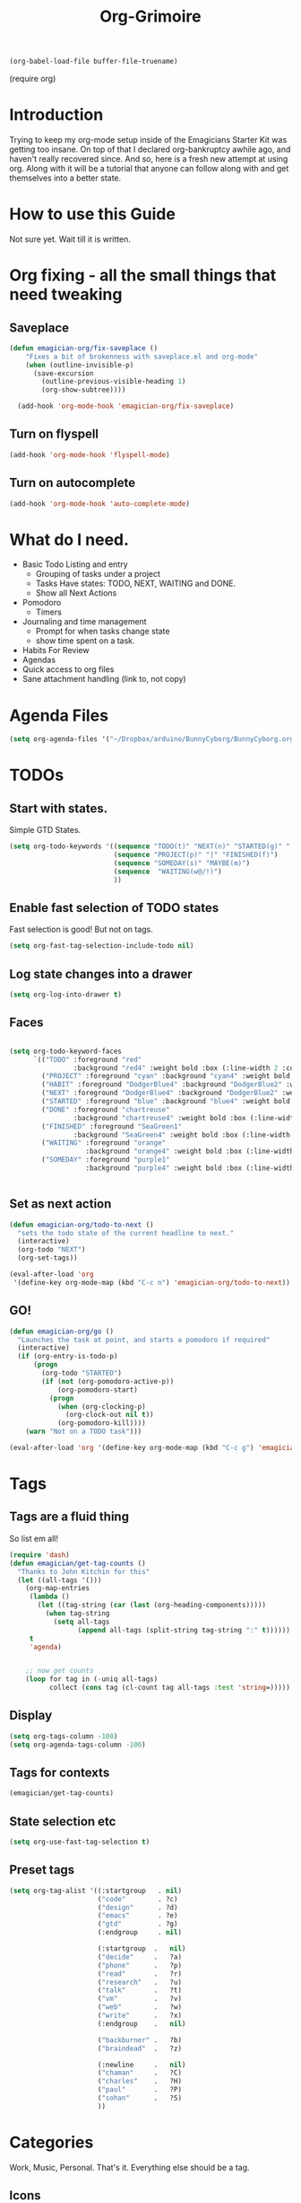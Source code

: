 #+title: Org-Grimoire
#+PROPERTY: tangle yes
#+begin_src emacs-lisp :tangle no
(org-babel-load-file buffer-file-truename)
#+end_src

#+begin-src
(require org)
#+end_src

* Introduction

  Trying to keep my org-mode setup inside of the Emagicians Starter
  Kit was getting too insane.  On top of that I declared
  org-bankruptcy awhile ago, and haven't really recovered since.  And
  so, here is a fresh new attempt at using org.  Along with it will be
  a tutorial that anyone can follow along with and get themselves into
  a better state.

* How to use this Guide

  Not sure yet. Wait till it is written.

* Org fixing - all the small things that need tweaking
** Saveplace
#+begin_src emacs-lisp 
(defun emagician-org/fix-saveplace ()
    "Fixes a bit of brokenness with saveplace.el and org-mode"
    (when (outline-invisible-p)
      (save-excursion
        (outline-previous-visible-heading 1)
        (org-show-subtree))))
  
  (add-hook 'org-mode-hook 'emagician-org/fix-saveplace)
#+end_src

** Turn on flyspell
#+begin_src emacs-lisp 
  (add-hook 'org-mode-hook 'flyspell-mode)
#+end_src

** Turn on autocomplete
#+begin_src emacs-lisp 
  (add-hook 'org-mode-hook 'auto-complete-mode)
#+end_src


* What do I need. 

  - Basic Todo Listing and entry 
    - Grouping of tasks under a project
	- Tasks Have states: TODO, NEXT, WAITING and DONE.
	- Show all Next Actions 
  - Pomodoro
	- Timers
  - Journaling and time management
	- Prompt for when tasks change state
	- show time spent on a task.
  - Habits For Review
  - Agendas
  - Quick access to org files
  - Sane attachment handling (link to, not copy)
* Agenda Files
#+begin_src emacs-lisp 
(setq org-agenda-files '("~/Dropbox/arduino/BunnyCyborg/BunnyCyborg.org" "~/Dropbox/Creativity/Site3.0/Site.org"))
#+end_src

* TODOs 
** Start with states.

   Simple GTD States.  

#+begin_src emacs-lisp 
  (setq org-todo-keywords '((sequence "TODO(t)" "NEXT(n)" "STARTED(g)" "|" "DONE(d@/!)")
                            (sequence "PROJECT(p)" "|" "FINISHED(f)")
                            (sequence "SOMEDAY(s)" "MAYBE(m)") 
                            (sequence  "WAITING(w@/!)")
                            ))
#+end_src
 
** Enable fast selection of TODO states

Fast selection is good! But not on tags.

#+begin_src emacs-lisp 
(setq org-fast-tag-selection-include-todo nil)
#+end_src

** Log state changes into a drawer

#+begin_src emacs-lisp 
(setq org-log-into-drawer t)
#+end_src

** Faces
#+begin_src emacs-lisp 

  (setq org-todo-keyword-faces
        `(("TODO" :foreground "red" 
                  :background "red4" :weight bold :box (:line-width 2 :color "red3" :style released-button))
          ("PROJECT" :foreground "cyan" :background "cyan4" :weight bold :box (:line-width 2 :color "cyan3" :style released-button))
          ("HABIT" :foreground "DodgerBlue4" :background "DodgerBlue2" :weight bold :box (:line-width 2 :color "DodgerBlue2" :style released-button))
          ("NEXT" :foreground "DodgerBlue4" :background "DodgerBlue2" :weight bold :box (:line-width 2 :color "DodgerBlue2" :style released-button))
          ("STARTED" :foreground "blue" :background "blue4" :weight bold :box (:line-width 2 :color "blue3" :style released-button))
          ("DONE" :foreground "chartreuse" 
                  :background "chartreuse4" :weight bold :box (:line-width 2 :color "chartreuse3" :style released-button))
          ("FINISHED" :foreground "SeaGreen1" 
                  :background "SeaGreen4" :weight bold :box (:line-width 2 :color "SeaGreen3" :style released-button))
          ("WAITING" :foreground "orange" 
                     :background "orange4" :weight bold :box (:line-width 2 :color "orange3" :style released-button))
          ("SOMEDAY" :foreground "purple1"
                     :background "purple4" :weight bold :box (:line-width 2 :color "purple3" :style released-button))))


#+end_src
** Set as next action
#+BEGIN_SRC emacs-lisp
  (defun emagician-org/todo-to-next ()
    "sets the todo state of the current headline to next."
    (interactive)
    (org-todo "NEXT")
    (org-set-tags))
  
  (eval-after-load 'org
   '(define-key org-mode-map (kbd "C-c n") 'emagician-org/todo-to-next))
#+END_SRC

** GO!
#+begin_src emacs-lisp 
    (defun emagician-org/go ()
      "Launches the task at point, and starts a pomodoro if required"
      (interactive)
      (if (org-entry-is-todo-p)
          (progn
            (org-todo "STARTED")
            (if (not (org-pomodoro-active-p))
                (org-pomodoro-start)
              (progn
                (when (org-clocking-p)
                  (org-clock-out nil t))
                (org-pomodoro-kill))))
        (warn "Not on a TODO task")))

    (eval-after-load 'org '(define-key org-mode-map (kbd "C-c g") 'emagician-org/go))
#+end_src

* Tags

** Tags are a fluid thing
   So list em all!

#+begin_src emacs-lisp 
  (require 'dash)
  (defun emagician/get-tag-counts ()
    "Thanks to John Kitchin for this" 
    (let ((all-tags '()))
      (org-map-entries
       (lambda ()
         (let ((tag-string (car (last (org-heading-components)))))
           (when tag-string   
             (setq all-tags
                   (append all-tags (split-string tag-string ":" t))))))
       t
       'agenda)
      

      ;; now get counts
      (loop for tag in (-uniq all-tags) 
            collect (cons tag (cl-count tag all-tags :test 'string=)))))
#+end_src

** Display
#+begin_src emacs-lisp 
(setq org-tags-column -100)
(setq org-agenda-tags-column -100)
#+end_src

** Tags for contexts

#+begin_src emacs-lisp :tangle no :results value code
(emagician/get-tag-counts)
#+end_src

#+RESULTS:
#+BEGIN_SRC emacs-lisp :tangle no
(("read" . 4)
 ("braindead" . 29)
 ("brainstorm" . 8)
 ("web" . 14)
 ("emacs" . 7)
 ("research" . 9)
 ("ATTACH" . 1)
 ("gtd" . 2)
 ("meta" . 2)
 ("inbox" . 1)
 ("goal" . 7)
 ("goals" . 1)
 ("design" . 11)
 ("code" . 18)
 ("write" . 12)
 ("decide" . 3)
 ("home" . 4)
 ("vm" . 3)
 ("phone" . 1)
 ("shell" . 1)
 ("talk" . 2)
 ("mail" . 2)
 ("Watch" . 1)
 ("watch" . 2)
 ("sohan" . 1)
 ("ableton" . 4)
 ("breakbeat" . 1)
 ("max4live" . 1)
 ("culture" . 2)
 ("narrative" . 4)
 ("latex" . 1)
 ("eris" . 3)
 ("musical" . 3)
 ("theory" . 4)
 ("economics" . 1)
 ("society" . 3)
 ("thoery" . 2)
 ("bunny" . 3)
 ("news" . 3)
 ("markup" . 1)
 ("mixing" . 2)
 ("stereo" . 1)
 ("propaganda" . 1)
 ("site" . 1)
 ("sekrut" . 1)
 ("music" . 14)
 ("acid" . 10)
 ("breaks" . 1)
 ("techno" . 7)
 ("industrial" . 1)
 ("mashup" . 1)
 ("atmospheric" . 5)
 ("dnb" . 5)
 ("ambient" . 4)
 ("amen" . 2)
 ("levee" . 1)
 ("freesound" . 2)
 ("dub" . 1)
 ("zen" . 1)
 ("minimal" . 1)
 ("mix" . 5)
 ("liquid" . 2)
 ("video" . 23)
 ("introduction" . 1)
 ("perfection" . 2)
 ("creativity" . 5)
 ("phineas_and_ferb" . 1)
 ("memento_mori" . 1)
 ("303" . 2)
 ("fun" . 1)
 ("kawaii" . 1)
 ("compression" . 1)
 ("drawsplanation" . 3)
 ("synths" . 1)
 ("story" . 2)
 ("journal" . 1)
 ("journaling" . 1)
 ("coincidence" . 1)
 ("syncronicity" . 1)
 ("topx" . 1)
 ("games" . 1)
 ("plugins" . 1)
 ("podcasts" . 1)
 ("videos" . 1)
 ("family" . 2)
 ("archetypes" . 1)
 ("symbolism" . 1)
 ("learning" . 1)
 ("breakbeats" . 1)
 ("think" . 1)
 ("media" . 1)
 ("collaboration" . 2)
 ("explodingkittens" . 1)
 ("update9" . 1)
 ("epicambientbattle" . 3)
 ("copyright" . 1)
 ("flow" . 1)
 ("meagen" . 1)
 ("weird" . 1)
 ("drawspanation" . 1)
 ("iteration" . 1)
 ("toolmaking" . 1)
 ("relationships" . 1)
 ("jailfree" . 2)
 ("seed" . 1)
 ("art" . 37)
 ("deviantart" . 37))
#+END_SRC

** State selection etc
#+begin_src emacs-lisp 
(setq org-use-fast-tag-selection t)
#+end_src

** Preset tags

#+begin_src emacs-lisp 
  (setq org-tag-alist '((:startgroup   . nil) 
                        ("code"        . ?c)
                        ("design"      . ?d)
                        ("emacs"       . ?e)
                        ("gtd"         . ?g)                          
                        (:endgroup     . nil)
                        
                        (:startgroup  .   nil)                         
                        ("decide"     .   ?a)
                        ("phone"      .   ?p)
                        ("read"       .   ?r)
                        ("research"   .   ?u)
                        ("talk"       .   ?t)
                        ("vm"         .   ?v)
                        ("web"        .   ?w)
                        ("write"      .   ?x)
                        (:endgroup    .   nil)
                        
                        ("backburner" .   ?b)
                        ("braindead"  .   ?z)

                        (:newline     .   nil)                    
                        ("chaman"     .   ?C)
                        ("charles"    .   ?H)
                        ("paul"       .   ?P)
                        ("sohan"      .   ?S) 
                        ))
#+end_src       

* Categories 

Work, Music, Personal.  That's it.  Everything else should be a tag.  

** Icons
#+begin_src emacs-lisp 

(setq org-agenda-category-icon-alist 
      `(("Work"  ,(list (propertize "💼")))
        ("Music" ,(list (propertize "🎶" )))
        ("Home"  ,(list (propertize"🏡" )))))
#+end_src

* Stuck Projects
#+begin_src emacs-lisp 
(setq org-stuck-projects '("TODO=\"PROJECT\""
  ("NEXT")
  nil ""))
#+end_src

* Habits
#+begin_src emacs-lisp 
(require 'org-habit)
#+end_src


#+begin_src emacs-lisp 
(setq org-habit-graph-column 50)
#+end_src


#+begin_src emacs-lisp 
(add-to-list 'org-todo-keywords '(sequence "HABIT(h)" "|" "DONE(d!)") t)
#+end_src

** Example of my weekly Review habit
#+begin_src org 
`  ** HABIT Weekly
`     SCHEDULED: <2015-02-09 Mon 09:00 ++1w>
`     :PROPERTIES:
`     :STYLE:    habit
`     :LAST_REPEAT: [2015-02-02 Mon 16:39]
`     :END:
`     - [X] Get Clear
`       - [X] Clean off desk
`       - [X] Clean Out Bag
`       - [X] Clean off Desktop [[file:~/Desktop/]]   (~20 files per iteration)
`       - [X] Clean Downloads file:~/Downloads/   (~20 files per iteration)
`       - [X] Review Last weeks email
`       - [X] Liquid Planner Timesheet good to go
`       - [X] Clean out [[file:GTD.org::*Inbo˘x][Inbox]]
`       - [X] Archive all finished Tasks
`     - [-] Get Current
`  	 - [X] Review next months calendar
`  	 - [X] Check My upcoming work in LP
`  	 - [ ] Fix Any Stuck Projects
`  	 - [ ] Review Project Agenda
`  	 - [ ] Review Next Action Agenda
`  	 - [ ] Review Waiting Agenda
`     - [ ] Get Creative
`  	 - [ ] Review someday/maybe
`  	 - [ ] Do something creative and courageous
`  
#+end_src 
* Refiling
All agenda files are valid for targeting
#+begin_src emacs-lisp 
(setq org-refile-targets '((org-agenda-files :maxlevel . 1)))
(setq org-refile-use-outline-path 'file)
(setq org-outline-path-complete-in-steps nil)
#+end_src

* Better Linking
** Set keybinding for links										 :keybinding:
#+begin_src emacs-lisp 
(setq org-return-follows-link t)
#+end_src


#+begin_src emacs-lisp
(define-key global-map "\C-cl" 'org-store-link)

(setq org-return-follows-link t)
#+end_src

** Store info pages as links
#+begin_src emacs-lisp
(require 'org-info)
#+end_src
* Capturing and Capture Templates
#+begin_src emacs-lisp 
(define-key global-map (kbd "C-c c") 'org-capture)
(define-key global-map (kbd "C-c i") 'emagician-org-capture-inbox)
#+end_src

#+begin_src emacs-lisp 
(defun emagician-org-capture-inbox ()
  (interactive)
  (org-capture nil "i"))

(setq org-capture-templates
  '(("i" "Inbox" entry (file+headline "~/org/GTD.org" "Inbox")
         "** TODO %?\n  %i\n")))
#+end_src

* Pomodoro
  
  org-pomodoro is pretty simple, so lets start with that.

  ~C-c p~ Will start a pomodoro on your current task.  Call it during a pomodoro to reset.  

  #+begin_src emacs-lisp 
(use-package org-pomodoro
  :bind
  ("C-c p" . org-pomodoro))
  #+end_src

  Fancy it up a little

#+begin_src emacs-lisp 
(setq org-pomodoro-format "🍅~%s")
#+end_src

* Diary
** Set Location
#+begin_src emacs-lisp 
(setq diary-file "~/.emacs.d/diary")
#+end_src

*** Like actual location too, so sunrise/sunset is handled well
51.0368334,-114.0715046,15z
#+begin_src emacs-lisp 
(setq calendar-longitude -114.0715046)
(setq calendar-latitude 51.0368334)
#+end_src


** Include it in agenda
#+begin_src emacs-lisp 
(setq org-agenda-include-diary t)
#+end_src

** Now for warnings
#+begin_src emacs-lisp 
(appt-activate 1)
(org-agenda-to-appt)
#+end_src

* Attachments
#+begin_src emacs-lisp 
  (setq org-attach-allow-inheritance t)
  (setq org-attach-store-link-p t)
#+end_src

* Agenda
** Basic customizations
*** Dim Tasks 
#+begin_src emacs-lisp 
(setq org-agenda-dim-blocked-tasks t)
#+end_src

** Tweak the look
#+begin_src emacs-lisp 
(setq org-agenda-block-separator ?\═)
#+end_src

** Display a cool title
#+begin_src emacs-lisp 
    (defun emagician-agenda/insert-title (title)
      "show a centered title"
      (setq buffer-read-only nil)
      (let ((centering-str  (make-string (/ (- (window-body-width)
                                               (length title))
                                            2)
                                         ?\ )))
        (insert (propertize (concat centering-str title centering-str "\n")
                            'face
                           'org-agenda-structure))))

  (defun emagician-agenda/insert-separator ()
    (insert (make-string (window-body-width) org-agenda-block-separator) "\n"))

    (defun emagician-agenda/insert-headline (&rest args)
      "Daily wisdom, Cool title, etc."
      (setq buffer-read-only nil)
      (emagician-agenda/insert-separator)
      (emagician-agenda/insert-title "-|-+-|-")
      (emagician-agenda/insert-separator)
      (insert (concat (emagician/cookie-from-file "assets/collected-works-ov-chaos.lines") "\n")))

#+end_src
** Display a cool subtitle with Kawaii

**  Display Goals at the top of agenda
#+begin_src emacs-lisp 
  (defun emagician-agenda/get-goals (&rest args)
    "Show top level goal headlines"
    '(tags "goal" ((org-agenda-overriding-header "Goals")) "~/org/Goals.org"))
#+end_src  
** Display the current cycles
*** Lunar Phase
#+begin_src emacs-lisp 

(require 'lunar)

(setq lunar-phase-names 
     '("🌚 New Moon 🌚" "🌛 First Quarter🌛" "🌝 Full Moon 🌝" "🌜Last Quarter 🌜"))

(defun emagician-agenda/get-current-lunar-phase ()
  "Get the current lunar phase.  For some reason it is out of sync by a day, so... yea"
  (lunar-phase-name (mod (+ 1 (lunar-index (calendar-current-date)))
					   4)))

#+end_src
*** TODO Erisian Calendar
*** TODO 8 Wheel Spoke
*** Cycle Display 
#+begin_src emacs-lisp 

(defun emagician-agenda/insert-cycle (&rest args)
  (let ((buffer-read-only nil))
    (insert (emagician-agenda/get-current-lunar-phase))
	(insert "\n")
    (emagician-agenda/insert-separator)))
#+end_src

** Specific agenda frame
#+begin_src emacs-lisp 
(setq org-agenda-window-setup 'other-frame)
#+end_src

  
**  Display the current context
#+begin_src emacs-lisp 
(defvar emagician/org-context "Work")
#+end_src


*** TODO Get context from Location

** Display based on tags
Best is the enemy of the good.  Make this not suck later. 
#+begin_src emacs-lisp 
  (defun emagician-agenda/get-tag (tag title &optional include-dates) 
    (if (not include-dates)
      `(todo ,tag 
                ((org-agenda-overriding-header ,(concat title "\n"))
                 (org-agenda-todo-ignore-with-date t)))
       `(todo ,tag 
                ((org-agenda-overriding-header ,(concat title "\n"))))))
#+end_src

(emagician-agenda/get-tag "NEXT" "❇ Next Actions" t)


(todo "NEXT" ((org-agenda-overriding-header "❇ Next Actions") 
              (org-agenda-todo-ignore-with-date t)))

** Find Stuck projects
  
#+begin_src emacs-lisp 
(defun emagician-agenda/get-stuck-projects ()
  "return a string showing all Stuck projects"
  '(tags "TODO=\"PROJECT\""
              ((org-agenda-overriding-header " 📖 Stuck Projects")
               (org-agenda-skip-function '(org-agenda-skip-subtree-if 'regexp "NEXT")))))
#+end_src

** Finalize agenda
*** set up a custom agenda with our sections

#+begin_src emacs-lisp 

        (setq org-agenda-custom-commands
              `((" " "Agenda"
                 ((emagician-agenda/insert-headline "")
                  ,(emagician-agenda/get-goals "")
                  (emagician-agenda/insert-cycle "") 
                  (agenda "" ((org-agenda-span 1) (org-agenda-show-log nil) ))
                  ,(emagician-agenda/get-tag "STARTED" "💥 Started" t)
                  ,(emagician-agenda/get-tag "WAITING" "💬 Waiting" t)
                  ,(emagician-agenda/get-tag "NEXT" "❇ Next Actions" t)
                  ,(emagician-agenda/get-stuck-projects))
                 ((org-agenda-category-filter-preset '("-Home" "-Music"))))
                ("W" "Weekly Review"
                 ((emagician-agenda/insert-headline " Weekly Review ")
                  (agenda "" ((org-agenda-span 7)
                              (org-agenda-log-mode-items '(closed clock state))
                              (org-agenda-start-day "-7d")
                              (org-agenda-entry-type '(:timestamp :sexp :deadline :sheduled))
                              (org-agenda-show-log t)))
                  (tags-todo "inbox")
                  (agenda "" ((org-agenda-span 31)))
                  ,(emagician-agenda/get-stuck-projects)
                  ,(emagician-agenda/get-tag "PROJECT" "📖 Projects")
                  ,(emagician-agenda/get-tag "FINISHED" "📘 Finished  ($ to archive)")
                  ,(emagician-agenda/get-tag "NEXT" "❇ Next Actions")
                  ,(emagician-agenda/get-tag "TODO" "🌱 TODO")
                  ,(emagician-agenda/get-tag "WAITING" "💬 Waiting")
                  ,(emagician-agenda/get-tag "FINISHED" "📘 Finished  ($ to archive)")
                  ,(emagician-agenda/get-tag "SOMEDAY" "🌞 Someday")
                  ,(emagician-agenda/get-tag "MAYBE" "🌠 Maybe")

  ))))
#+end_src
***  Display the started action

***  Display next actions for the context
*** PROJECT List all next actions on a keystroke (F4)
**** NEXT Org agenda command
**** TODO filter to work

** Make it convenient
*** Function to show the main agenda
#+begin_src emacs-lisp 
  (defun emagician-org/daily-agenda () 
    "Show the daily agenda"
    (interactive)
    (org-agenda nil " "))
#+end_src

*** Main agenda key
#+begin_src emacs-lisp 
(global-set-key (kbd "C-c a") 'emagician-org/daily-agenda)
(global-set-key (kbd "C-c A") 'org-agenda)
#+end_src

** Display the daily agenda on load 
Swap to other frame once loaded. 
#+begin_src emacs-lisp 
(add-hook 'emacs-startup-hook #'(lambda () (emagician-org/daily-agenda)(other-frame 1)))
#+end_src

* Exports 
#+begin_src emacs-lisp 
(require 'ox-beamer)
#+end_src

#+begin_src emacs-lisp 
(use-package htmlize)
#+end_src


* Working with Code in Babel mode

#+begin_src emacs-lisp 
(setq org-src-tab-acts-natively t)
(setq org-src-fontify-natively t)
(setq org-edit-src-content-indentation 0)
#+end_src

** Languages

#+begin_src emacs-lisp 
(require 'ob-sh)
(require 'ob-sql)
(require 'ob-org)
#+end_src

* Saving and auto Commiting

#+begin_src emacs-lisp 
  (defun emagician-org/save-commit-and-push ()
    "Do the thing automagickally"
    (org-save-all-org-buffers)
    (with-helm-default-directory "~/org"
        (async-start
         (lambda ()
           (message "Commiting to git")
           (shell-command "git add *" "*org autocommit*" "*org autocommit*"))
         (lambda (result)
           (async-start
            (lambda ()
              (shell-command "git commit -m\"autopmagick commit\"" "*org autocommit*" "*org autocommit*"))
            'ignore)))))

  (run-at-time t 600 'emagician-org/save-commit-and-push)
#+end_src
*** TODO fix this to use shell commands instead. 
*** Mobile Org

#+begin_src emacs-lisp 
(setq org-mobile-directory "~/Dropbox/org-mobile")

#+end_src
* Prettiness
#+begin_src emacs-lisp 
(defun turn-on-org-show-all-inline-images ()
  (org-display-inline-images t t))
(add-hook 'org-mode-hook 'turn-on-org-show-all-inline-images)
#+end_src
